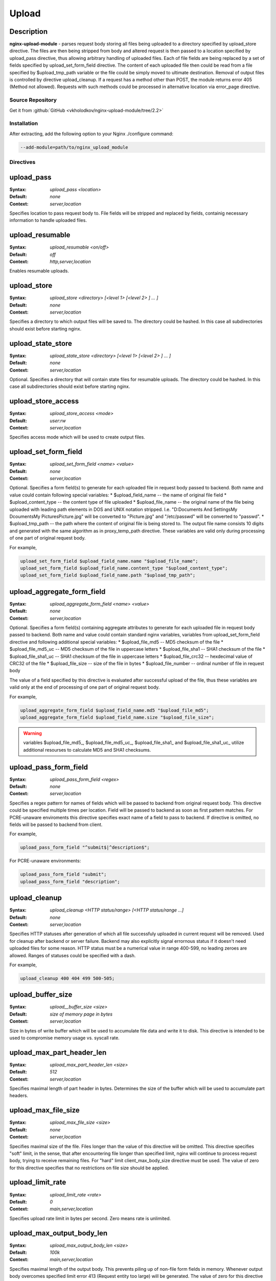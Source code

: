 
.. meta::
   :description: The Upload module handles file uploads using multipart/form-data encoding (RFC 1867).

Upload
======

Description
^^^^^^^^^^^
**nginx-upload-module** - parses request body storing all files being uploaded to a directory specified by upload_store directive. The files are then being stripped from body and altered request is then passed to a location specified by upload_pass directive, thus allowing arbitrary handling of uploaded files. Each of file fields are being replaced by a set of fields specified by upload_set_form_field directive. The content of each uploaded file then could be read from a file specified by $upload_tmp_path variable or the file could be simply moved to ultimate destination. Removal of output files is controlled by directive upload_cleanup. If a request has a method other than POST, the module returns error 405 (Method not allowed). Requests with such methods could be processed in alternative location via error_page directive.



Source Repository
-----------------
Get it from :github:`GitHub <vkholodkov/nginx-upload-module/tree/2.2>`



Installation
------------
After extracting, add the following option to your Nginx ./configure command:

.. code-block:: bash

  --add-module=path/to/nginx_upload_module


Directives
----------

upload_pass
^^^^^^^^^^^
:Syntax: *upload_pass <location>*
:Default: *none*
:Context: *server,location*

Specifies location to pass request body to. File fields will be stripped and replaced by fields, containig necessary information to handle uploaded files.



upload_resumable
^^^^^^^^^^^^^^^^
:Syntax: *upload_resumable <on/off>*
:Default: *off*
:Context: *http,server,location*

Enables resumable uploads.



upload_store
^^^^^^^^^^^^
:Syntax: *upload_store <directory> [<level 1> [<level 2> ] ... ]*
:Default: *none*
:Context: *server,location*

Specifies a directory to which output files will be saved to. The directory could be hashed. In this case all subdirectories should exist before starting nginx.



upload_state_store
^^^^^^^^^^^^^^^^^^
:Syntax: *upload_state_store <directory> [<level 1> [<level 2> ] ... ]*
:Default: *none*
:Context: *server,location*

Optional. Specifies a directory that will contain state files for resumable uploads. The directory could be hashed. In this case all subdirectories should exist before starting nginx.



upload_store_access
^^^^^^^^^^^^^^^^^^^
:Syntax: *upload_store_access <mode>*
:Default: *user:rw*
:Context: *server,location*

Specifies access mode which will be used to create output files.



upload_set_form_field
^^^^^^^^^^^^^^^^^^^^^
:Syntax: *upload_set_form_field <name> <value>*
:Default: *none*
:Context: *server,location*

Optional. Specifies a form field(s) to generate for each uploaded file in request body passed to backend. Both name and value could contain following special variables:
* $upload_field_name -- the name of original file field
* $upload_content_type -- the content type of file uploaded
* $upload_file_name -- the original name of the file being uploaded with leading path elements in DOS and UNIX notation stripped. I.e. "D:\Documents And Settings\My Dcouments\My Pictures\Picture.jpg" will be converted to "Picture.jpg" and "/etc/passwd" will be converted to "passwd".
* $upload_tmp_path -- the path where the content of original file is being stored to. The output file name consists 10 digits and generated with the same algorithm as in proxy_temp_path directive.
These variables are valid only during processing of one part of original request body.

For example, 

.. code-block:: nginx

  upload_set_form_field $upload_field_name.name "$upload_file_name";
  upload_set_form_field $upload_field_name.content_type "$upload_content_type";
  upload_set_form_field $upload_field_name.path "$upload_tmp_path";



upload_aggregate_form_field
^^^^^^^^^^^^^^^^^^^^^^^^^^^
:Syntax: *upload_aggregate_form_field <name> <value>*
:Default: *none*
:Context: *server,location*

Optional. Specifies a form field(s) containing aggregate attributes to generate for each uploaded file in request body passed to backend. Both name and value could contain standard nginx variables, variables from upload_set_form_field directive and following additional special variables:
* $upload_file_md5 -- MD5 checksum of the file
* $upload_file_md5_uc -- MD5 checksum of the file in uppercase letters
* $upload_file_sha1 -- SHA1 checksum of the file
* $upload_file_sha1_uc -- SHA1 checksum of the file in uppercase letters
* $upload_file_crc32 -- hexdecimal value of CRC32 of the file
* $upload_file_size -- size of the file in bytes
* $upload_file_number -- ordinal number of file in request body

The value of a field specified by this directive is evaluated after successful upload of the file, thus these variables are valid only at the end of processing of one part of original request body.

For example, 

.. code-block:: nginx

  upload_aggregate_form_field $upload_field_name.md5 "$upload_file_md5";
  upload_aggregate_form_field $upload_field_name.size "$upload_file_size";

.. warning:: variables $upload_file_md5_, $upload_file_md5_uc_, $upload_file_sha1_ and $upload_file_sha1_uc_ utilize additional resourses to calculate MD5 and SHA1 checksums.



upload_pass_form_field
^^^^^^^^^^^^^^^^^^^^^^
:Syntax: *upload_pass_form_field <regex>*
:Default: *none*
:Context: *server,location*

Specifies a regex pattern for names of fields which will be passed to backend from original request body. This directive could be specified multiple times per location. Field will be passed to backend as soon as first pattern matches. For PCRE-unaware enviroments this directive specifies exact name of a field to pass to backend. If directive is omitted, no fields will be passed to backend from client.

For example,

.. code-block:: nginx

  upload_pass_form_field "^submit$|^description$";


For PCRE-unaware environments:

.. code-block:: nginx

  upload_pass_form_field "submit";
  upload_pass_form_field "description";



upload_cleanup
^^^^^^^^^^^^^^
:Syntax: *upload_cleanup <HTTP status/range> [<HTTP status/range ...]*
:Default: *none*
:Context: *server,location*

Specifies HTTP statuses after generation of which all file successfuly uploaded in current request will be removed. Used for cleanup after backend or server failure. Backend may also explicitly signal errornous status if it doesn't need uploaded files for some reason. HTTP status must be a numerical value in range 400-599, no leading zeroes are allowed. Ranges of statuses could be specified with a dash.

For example,

.. code-block:: nginx

  upload_cleanup 400 404 499 500-505;



upload_buffer_size
^^^^^^^^^^^^^^^^^^
:Syntax: *upload__buffer_size <size>*
:Default: *size of memory page in bytes*
:Context: *server,location*

Size in bytes of write buffer which will be used to accumulate file data and write it to disk. This directive is intended to be used to compromise memory usage vs. syscall rate.



upload_max_part_header_len
^^^^^^^^^^^^^^^^^^^^^^^^^^
:Syntax: *upload_max_part_header_len <size>*
:Default: *512*
:Context: *server,location*

Specifies maximal length of part header in bytes. Determines the size of the buffer which will be used to accumulate part headers.



upload_max_file_size
^^^^^^^^^^^^^^^^^^^^
:Syntax: *upload_max_file_size <size>*
:Default: *none*
:Context: *server,location*

Specifies maximal size of the file. Files longer than the value of this directive will be omitted. This directive specifies "soft" limit, in the sense, that after encountering file longer than specified limit, nginx will continue to process request body, trying to receive remaining files. For "hard" limit client_max_body_size directive must be used. The value of zero for this directive specifies that no restrictions on file size should be applied.



upload_limit_rate
^^^^^^^^^^^^^^^^^
:Syntax: *upload_limit_rate <rate>*
:Default: *0*
:Context: *main,server,location*

Specifies upload rate limit in bytes per second. Zero means rate is unlimited.



upload_max_output_body_len
^^^^^^^^^^^^^^^^^^^^^^^^^^
:Syntax: *upload_max_output_body_len <size>*
:Default: *100k*
:Context: *main,server,location*

Specifies maximal length of the output body. This prevents piling up of non-file form fields in memory. Whenever output body overcomes specified limit error 413 (Request entity too large) will be generated. The value of zero for this directive specifies that no restrictions on output body length should be applied.



upload_tame_arrays
^^^^^^^^^^^^^^^^^^
:Syntax: *upload_tame_arrays <on/off>*
:Default: *off*
:Context: *main,server,location*

Specifies whether square brackets in file field names must be dropped (required for PHP arrays).



upload_pass_args
^^^^^^^^^^^^^^^^
:Syntax: *upload_pass_args <on/off>*
:Default: *off*
:Context: *main,server,location*

Enables forwarding of query arguments to location, specified by upload_pass. Ineffective with named locations. Example:

.. code-block:: nginx

  ...

  location /upload {
      upload_pass /internal_upload;
      upload_pass_args on;
  }

  ...

  location /internal_upload {
      ...
      proxy_pass http://backend;
  }


In this example backend gets request URI "/upload?id=5". In case of upload_pass_args off backend gets "/upload".



Example Setup
-------------

Example Configuration
^^^^^^^^^^^^^^^^^^^^^

.. code-block:: nginx

  server {
      client_max_body_size 100m;
      listen       80;

      # Upload form should be submitted to this location
      location /upload {
          # Pass altered request body to this location
          upload_pass   @test;

          # Store files to this directory
          # The directory is hashed, subdirectories 0 1 2 3 4 5 6 7 8 9 should exist
          upload_store /tmp 1;
          
          # Allow uploaded files to be read only by user
          upload_store_access user:r;

          # Set specified fields in request body
          upload_set_form_field $upload_field_name.name "$upload_file_name";
          upload_set_form_field $upload_field_name.content_type "$upload_content_type";
          upload_set_form_field $upload_field_name.path "$upload_tmp_path";

          # Inform backend about hash and size of a file
          upload_aggregate_form_field "$upload_field_name.md5" "$upload_file_md5";
          upload_aggregate_form_field "$upload_field_name.size" "$upload_file_size";

          upload_pass_form_field "^submit$|^description$";

          upload_cleanup 400 404 499 500-505;
      }

      # Pass altered request body to a backend
      location @test {
          proxy_pass   http://localhost:8080;
      }
  }
  


Example Form
^^^^^^^^^^^^

.. code-block:: html

  <html>
    <head>
      <title>Test upload</title>
    </head>
    <body>
      <h2>Select files to upload</h2>
      <form name="upload" method="POST" enctype="multipart/form-data" action="/upload">
        <input type="file" name="file1"><br>
        <input type="file" name="file2"><br>
        <input type="file" name="file3"><br>
        <input type="file" name="file4"><br>
        <input type="file" name="file5"><br>
        <input type="file" name="file6"><br>
        <input type="submit" name="submit" value="Upload">
        <input type="hidden" name="test" value="value">
      </form>
    </body>
  </html>
